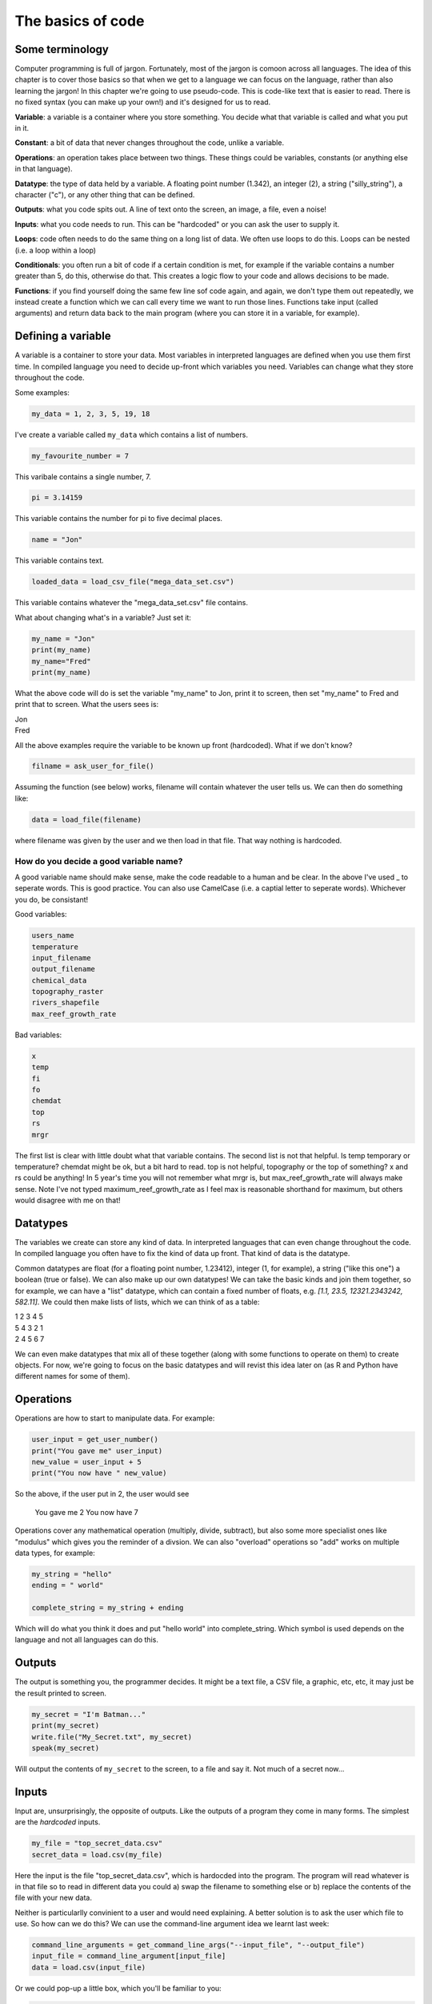 The basics of code
===================

Some terminology
----------------

Computer programming is full of jargon. Fortunately, most of the jargon is comoon across all
languages. The idea of this chapter is to cover those basics so that when we get to a language
we can focus on the language, rather than also learning the jargon!  In this chapter we're going to use pseudo-code. 
This is code-like text that is easier to read. 
There is no fixed syntax (you can make up your own!) and it's designed for us to read. 

**Variable**: a variable is a container where you store something. You decide what that variable is called and what you put in it.

**Constant**: a bit of data that never changes throughout the code, unlike a variable.

**Operations**: an operation takes place between two things. These things could be variables, constants (or anything else in that language). 

**Datatype**: the type of data held by a variable. A floating point number (1.342), an integer (2), a string ("silly_string"), a character ("c"), 
or any other thing that can be defined. 

**Outputs**: what you code spits out. A line of text onto the screen, an image, a file, even a noise!

**Inputs**: what you code needs to run. This can be "hardcoded" or you can ask the user to supply it.

**Loops**: code often needs to do the same thing on a long list of data. We often use loops to do this. Loops can be nested (i.e. a loop within a loop)

**Conditionals**: you often run a bit of code if a certain condition is met, for example if the variable contains a number greater than 5, do this, otherwise do that.
This creates a logic flow to your code and allows decisions to be made.

**Functions**: if you find yourself doing the same few line sof code again, and again, we don't type them out repeatedly, we instead create a function which 
we can call every time we want to run those lines. Functions take input (called arguments) and return data back to the main program (where you can store it
in a variable, for example).


Defining a variable
--------------------

A variable is a container to store your data. Most variables in interpreted languages are defined when you use them first time. In compiled language you need to decide
up-front which variables you need. Variables can change what they store throughout the code.

Some examples:

.. code-block::

   my_data = 1, 2, 3, 5, 19, 18
   
I've create a variable called ``my_data`` which contains a list of numbers.

.. code-block::

   my_favourite_number = 7

This varibale contains a single number, 7.

.. code-block::

   pi = 3.14159

This variable contains the number for \pi to five decimal places.

.. code-block::

   name = "Jon"

This variable contains text.

.. code-block::

   loaded_data = load_csv_file("mega_data_set.csv")

This variable contains whatever the "mega_data_set.csv" file contains.

What about changing what's in a variable? Just set it:

.. code-block::
   
   my_name = "Jon"
   print(my_name)
   my_name="Fred"
   print(my_name)

What the above code will do is set the variable "my_name" to Jon, print it to screen, then set "my_name" to Fred and print that to screen. 
What the users sees is:

| Jon
| Fred

All the above examples require the variable to be known up front (hardcoded). What if we don't know?

.. code-block::

   filname = ask_user_for_file()

Assuming the function (see below) works, filename will contain whatever the user tells us. We can then do something like:

.. code-block::

   data = load_file(filename)

where filename was given by the user and we then load in that file. That way nothing is hardcoded. 

How do you decide a good variable name?
.......................................

A good variable name should make sense, make the code readable to a human and be clear. In the above
I've used _ to seperate words. This is good practice. You can also use CamelCase (i.e. a captial letter to 
seperate words). Whichever you do, be consistant!

Good variables:

.. code-block::
   
   users_name
   temperature
   input_filename
   output_filename
   chemical_data
   topography_raster
   rivers_shapefile
   max_reef_growth_rate

Bad variables:

.. code-block::

   x
   temp
   fi
   fo
   chemdat
   top
   rs
   mrgr

The first list is clear with little doubt what that variable contains. The second list is not that helpful. Is temp temporary or temperature? chemdat might be ok, but a bit hard 
to read. top is not helpful, topography or the top of something? x and rs could be anything! In 5 year's time you will not remember what mrgr is, but max_reef_growth_rate will
always make sense. Note I've not typed maximum_reef_growth_rate as I feel max is reasonable shorthand for maximum, but others would disagree with me on that!


Datatypes
---------

The variables we create can store any kind of data. In interpreted languages that can even change throughout the code. In compiled language you often have 
to fix the kind of data up front. That kind of data is the datatype.

Common datatypes are float (for a floating point number, 1.23412), integer (1, for example), a string ("like this one") a boolean (true or false). We can also make up 
our own datatypes! We can take the basic kinds and join them together, so for example, we can have a "list" datatype, which can contain
a fixed number of floats, e.g. `[1.1, 23.5, 12321.2343242, 582.11]`. We could then make lists of lists, which we can think of as a table:

| 1   2   3   4   5
| 5   4   3   2   1
| 2   4   5   6   7 

We can even make datatypes that mix all of these together (along with some functions to operate on them) to create
objects. For now, we're going to focus on the basic datatypes and will revist this idea later on (as R and Python have 
different names for some of them).


Operations
----------

Operations are how to start to manipulate data. For example:

.. code-block::

   user_input = get_user_number()
   print("You gave me" user_input)
   new_value = user_input + 5
   print("You now have " new_value)

So the above, if the user put in 2, the user would see

  You gave me 2
  You now have 7


Operations cover any mathematical operation (multiply, divide, subtract), but also some more
specialist ones like "modulus" which gives you the reminder of a divsion. We can also "overload"
operations so "add" works on multiple data types, for example:

.. code-block::

   my_string = "hello"
   ending = " world"

   complete_string = my_string + ending


Which will do what you think it does and put "hello world" into complete_string. Which 
symbol is used depends on the language and not all languages can do this.

Outputs
-------

The output is something you, the programmer decides. It might be a text file, a CSV file, a graphic, etc, etc, it
may just be the result printed to screen.

.. code-block::
   
   my_secret = "I'm Batman..."
   print(my_secret)
   write.file("My_Secret.txt", my_secret)
   speak(my_secret)

Will output the contents of ``my_secret`` to the screen, to a file and say it. Not much of a secret now...


Inputs
------

Input are, unsurprisingly, the opposite of outputs. Like the outputs of a program they come in many forms.
The simplest are the *hardcoded* inputs.

.. code-block::

   my_file = "top_secret_data.csv"
   secret_data = load.csv(my_file)

Here the input is the file "top_secret_data.csv", which is hardocded into the program. The program will
read whatever is in that file so to read in different data you could a) swap the filename to something else
or b) replace the contents of the file with your new data. 

Neither is particularlly convinient to a user and would need explaining. A better solution is to ask the user
which file to use. So how can we do this? We can use the command-line argument idea we learnt last week:

.. code-block::

   command_line_arguments = get_command_line_args("--input_file", "--output_file")
   input_file = command_line_argument[input_file]
   data = load.csv(input_file)

Or we could pop-up a little box, which you'll be familiar to you:

.. code-block::

   input_file = ask_file_pop_up()
   data = load.csv(input_file)


Loops
-----

A lot of time we need to repeat the same thing on bits of data. Imagine a scenario where we have a
huge list of files we need to extract a single bit of data from each of these. We need to do the thing
(parse and extract the files) a lot of times. To do this we can loop over the files:

.. code-block::

   storage = StorageContainer
   list_of_files = ["file1.csv", "file2.csv", ..... "file3.csv"]

   for each file in list_of_files
      file_contents = load.csv(file)
      data_I_need = grab_data(file_contents)
      put(data_I_need into storage)

This is a really powerful concept and one of the main things we do when process data using code. Here's
another example looping over cells in a raster (DEM or topography) file

.. code-block::

   raster = load.raster("my_raster_file.tif")
   for each x in raster.x_direction
      for each y in raster in raster.y_direction
         raster[x,y] = x*y

This code sets each cell in the raster to x*y where x is the number of cells in the east-west direction
and y is the number of cells in the north-south direction. This is a bit abstract, so let's go through this
is step-by-step.

Here's our raster which contains 5 cells in the x-direction and 4 in the y-direction and contains the following
(random) numbers:

| 1 2 3 4
| 2 2 3 4
| 3 2 3 4
| 4 2 3 4
| 5 2 3 4

The first loop therefore goes from 1 to 5, the second loop goes from 1 to 4. We can then write down what
x and y will do for each loop:

| x = 1, y = 1
| x = 1, y = 2
| x = 1, y = 3
| x = 1, y = 4
| x = 2, y = 1
| x = 2, y = 2
| x = 2, y = 3
| x = 2, y = 4
| x = 3, y = 1
| x = 3, y = 2
| x = 3, y = 3
| x = 3, y = 4
| x = 4, y = 1
| x = 4, y = 2
| x = 4, y = 3
| x = 4, y = 4
| x = 5, y = 1
| x = 5, y = 2
| x = 5, y = 3
| x = 5, y = 4

So what does the raster then contain after this loop?, we can also work that out:

| x = 1, y = 1, x*y = 1
| x = 1, y = 2, x*y = 2
| x = 1, y = 3, x*y = 3
| x = 1, y = 4, x*y = 4
| x = 2, y = 1, x*y = 2
| x = 2, y = 2, x*y = 4
| x = 2, y = 3, x*y = 6
| x = 2, y = 4, x*y = 8
| x = 3, y = 1, x*y = 3
| x = 3, y = 2, x*y = 6
| x = 3, y = 3, x*y = 9
| x = 3, y = 4, x*y = 12
| x = 4, y = 1, x*y = 4
| x = 4, y = 2, x*y = 8
| x = 4, y = 3, x*y = 12
| x = 4, y = 4, x*y = 16
| x = 5, y = 1, x*y = 5
| x = 5, y = 2, x*y = 10
| x = 5, y = 3, x*y = 15
| x = 5, y = 4, x*y = 20

So our raster grid now contains.

| 1 2 3 4
| 2 4 6 8
| 3 6 9 12
| 4 8 12 16
| 5 10 15 20

Conditionals
------------

Conditional statements run code based on a variable meeting some condition. They allow code to *brnch* and
perform actions based on some criteria.

For example, only take a square root if the number if > than 0

.. code-block::

   if number > 0
     square_root = square_root(number)

This means the square root will only be calculated if our number is greater than zero. But what if it's equal to or 
less than zero? We may need to add another condition or catch all the other possibilities, so:

.. code-block::

   if number > 0
      square_root = square_root(number)
   else
      print("Can't take the square root of " number ". Exiting")
      exit()

Here, if the condition is not met, the program prints an error message and exits

We can nest conditions too, like we did with the loops.

.. code-block::

   if number > 0
      if number < 100
         print("Your number is > 0 and < 100)

The above can also be written using logic:

.. code-block::

   if number > 0 and number < 100
      print("Your number is > 0 and < 100)

You can negate conditionals too:

.. code-block::

   if not number <= 0
      square_root = square_root(number)

This is *exactly* equivalent to our first example above (note the *not* and the <= which is opposite to >)

In all languages you will find things like is equal to (for example ==), is less than, greater than, less than or equal to, etc.
Most languages have some form of "or" and "and" operations. 


Functions
---------

Function are for bits of code you run lots or compelx code that can be wrapped up so the main code is easier to read. 
Rather than have a sorting algorithm in your code, you wrap that code into a function and then your code is earier to read.

.. code-block::

   a_list_of_numbers = [1,4,2,3,6,4]
   sorted_list = sort(a_list_of_numbers)
   print(sorted_list)

Is much easier to read than:

.. code-block::

   a_list_of_numbers = [1,4,2,3,6,4]
   n = length(a_list_of_numbers) 
   for i in range(n):
      for j in range(0, n-i-1):
         if a_list_of_numbers[j] > a_list_of_numbers[j+1] : 
            # swap the numbers around
               a_list_of_numbers[j], a_list_of_numbers[j+1] = a_list_of_numbers[j+1], a_list_of_numbers[j]
   
   print(a_list_of_numbers)

The algorithm above is a bubble sort.
Bubble Sort
Just like the way bubbles rise from the bottom of a glass, bubble sort is a simple algorithm that sorts a list, allowing either lower or higher values to bubble up to the top. The algorithm traverses a list and compares adjacent values, swapping them if they are not in the correct order.

With a worst-case complexity of O(n^2), bubble sort is very slow compared to other sorting algorithms like quicksort. The upside is that it is one of the easiest sorting algorithms to understand and code from scratch.

From technical perspective, bubble sort is reasonable for sorting small-sized arrays or specially when executing sort algorithms on computers with remarkably limited memory resources.

Example:
First pass through the list:
Starting with [4, 2, 6, 3, 9], the algorithm compares the first two elements in the array, 4 and 2. It swaps them because 2 < 4: [2, 4, 6, 3, 9]
It compares the next two values, 4 and 6. As 4 < 6, these are already in order, and the algorithm moves on: [2, 4, 6, 3, 9]
The next two values are also swapped because 3 < 6: [2, 4, 3, 6, 9]
The last two values, 6 and 9, are already in order, so the algorithm does not swap them.
Second pass through the list:
2 < 4, so there is no need to swap positions: [2, 4, 3, 6, 9]
The algorithm swaps the next two values because 3 < 4: [2, 3, 4, 6, 9]
No swap as 4 < 6: [2, 3, 4, 6, 9]
Again, 6 < 9, so no swap occurs: [2, 3, 4, 6, 9]
The list is already sorted, but the bubble sort algorithm doesn't realize this. Rather, it needs to complete an entire pass through the list without swapping any values to know the list is sorted.

Third pass through the list:
[2, 4, 3, 6, 9] => [2, 4, 3, 6, 9]
[2, 4, 3, 6, 9] => [2, 4, 3, 6, 9]
[2, 4, 3, 6, 9] => [2, 4, 3, 6, 9]
[2, 4, 3, 6, 9] => [2, 4, 3, 6, 9]
Clearly bubble sort is far from the most efficient sorting algorithm. Still, it's simple to wrap your head around and implement yourself.


